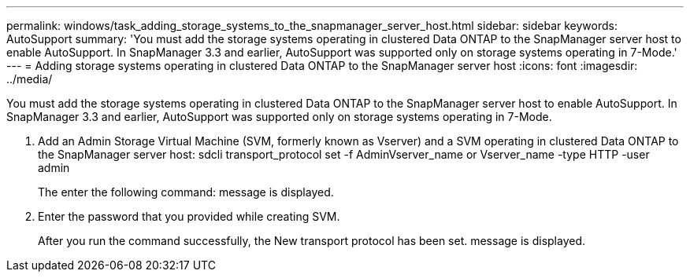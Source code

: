 ---
permalink: windows/task_adding_storage_systems_to_the_snapmanager_server_host.html
sidebar: sidebar
keywords: AutoSupport
summary: 'You must add the storage systems operating in clustered Data ONTAP to the SnapManager server host to enable AutoSupport. In SnapManager 3.3 and earlier, AutoSupport was supported only on storage systems operating in 7-Mode.'
---
= Adding storage systems operating in clustered Data ONTAP to the SnapManager server host
:icons: font
:imagesdir: ../media/

[.lead]
You must add the storage systems operating in clustered Data ONTAP to the SnapManager server host to enable AutoSupport. In SnapManager 3.3 and earlier, AutoSupport was supported only on storage systems operating in 7-Mode.

. Add an Admin Storage Virtual Machine (SVM, formerly known as Vserver) and a SVM operating in clustered Data ONTAP to the SnapManager server host: sdcli transport_protocol set -f AdminVserver_name or Vserver_name -type HTTP -user admin
+
The enter the following command: message is displayed.

. Enter the password that you provided while creating SVM.
+
After you run the command successfully, the New transport protocol has been set. message is displayed.
